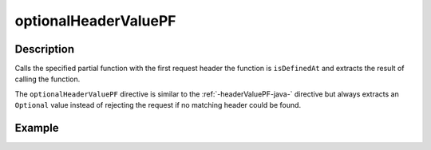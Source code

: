 .. _-optionalHeaderValuePF-java-:

optionalHeaderValuePF
=====================

Description
-----------
Calls the specified partial function with the first request header the function is ``isDefinedAt`` and extracts the
result of calling the function.

The ``optionalHeaderValuePF`` directive is similar to the :ref:`-headerValuePF-java-` directive but always extracts an ``Optional``
value instead of rejecting the request if no matching header could be found.

Example
-------
.. includecode:: ../../../../../../../test/java/docs/http/javadsl/server/directives/HeaderDirectivesExamplesTest.java#optionalHeaderValuePF